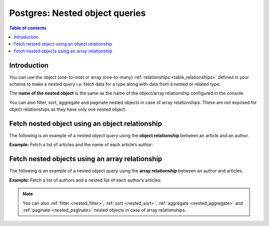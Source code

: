 .. meta::
   :description: Make nested object queries on Postgres in Hasura
   :keywords: hasura, docs, postgres, query, nested object query

.. _nested_object_queries:

Postgres: Nested object queries
===============================

.. contents:: Table of contents
  :backlinks: none
  :depth: 2
  :local:

Introduction
------------

You can use the object (one-to-one) or array (one-to-many) :ref:`relationships <table_relationships>` defined
in your schema to make a nested query i.e. fetch data for a type along with data from a nested or related type.

The **name of the nested object** is the same as the name of the object/array relationship configured in
the console.

You can also filter, sort, aggregate and paginate nested objects in case of array relationships. These are not exposed
for object relationships as they have only one nested object.

Fetch nested object using an object relationship
------------------------------------------------
The following is an example of a nested object query using the **object relationship** between an article and an
author.

**Example:** Fetch a list of articles and the name of each article’s author:

.. graphiql::
  :view_only:
  :query:
    query {
      articles {
        id
        title
        author {
          name
        }
      }
    }
  :response:
    {
      "data": {
        "articles": [
          {
            "id": 1,
            "title": "sit amet",
            "author": {
              "name": "Anjela"
            }
          },
          {
            "id": 2,
            "title": "a nibh",
            "author": {
              "name": "Beltran"
            }
          },
          {
            "id": 3,
            "title": "amet justo morbi",
            "author": {
              "name": "Anjela"
            }
          }
        ]
      }
    }

Fetch nested objects using an array relationship
------------------------------------------------
The following is an example of a nested object query using the **array relationship** between an author and
articles.

**Example:** Fetch a list of authors and a nested list of each author’s articles:

.. graphiql::
  :view_only:
  :query:
    query {
      authors {
        id
        name
        articles {
          id
          title
        }
      }
    }
  :response:
    {
      "data": {
        "authors": [
          {
            "id": 1,
            "name": "Justin",
            "articles": [
              {
                "id": 15,
                "title": "vel dapibus at"
              },
              {
                "id": 16,
                "title": "sem duis aliquam"
              }
            ]
          },
          {
            "id": 2,
            "name": "Beltran",
            "articles": [
              {
                "id": 2,
                "title": "a nibh"
              },
              {
                "id": 9,
                "title": "sit amet"
              }
            ]
          },
          {
            "id": 3,
            "name": "Sidney",
            "articles": [
              {
                "id": 6,
                "title": "sapien ut"
              },
              {
                "id": 11,
                "title": "turpis eget"
              },
              {
                "id": 14,
                "title": "congue etiam justo"
              }
            ]
          }
        ]
      }
    }


.. note::

    You can also :ref:`filter <nested_filter>`, :ref:`sort <nested_sort>`, :ref:`aggregate <nested_aggregate>`
    and :ref:`paginate <nested_paginate>` nested objects in case of array relationships.
